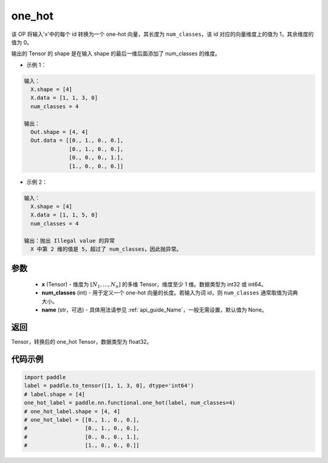 .. _cn_api_nn_functional_one_hot:

one_hot
-------------------------------

.. py:function:: paddle.nn.functional.one_hot(x, num_classes, name=None)
该 OP 将输入'x'中的每个 id 转换为一个 one-hot 向量，其长度为 ``num_classes``，该 id 对应的向量维度上的值为 1，其余维度的值为 0。

输出的 Tensor 的 shape 是在输入 shape 的最后一维后面添加了 num_classes 的维度。

- 示例 1：

.. code-block:: text

  输入：
    X.shape = [4]
    X.data = [1, 1, 3, 0]
    num_classes = 4

  输出：
    Out.shape = [4, 4]
    Out.data = [[0., 1., 0., 0.],
                [0., 1., 0., 0.],
                [0., 0., 0., 1.],
                [1., 0., 0., 0.]]

- 示例 2：

.. code-block:: text

  输入：
    X.shape = [4]
    X.data = [1, 1, 5, 0]
    num_classes = 4

  输出：抛出 Illegal value 的异常
    X 中第 2 维的值是 5，超过了 num_classes，因此抛异常。


参数
::::::::::::

    - **x** (Tensor) - 维度为 :math:`[N_1, ..., N_n]` 的多维 Tensor，维度至少 1 维。数据类型为 int32 或 int64。
    - **num_classes** (int) - 用于定义一个 one-hot 向量的长度。若输入为词 id，则 ``num_classes`` 通常取值为词典大小。
    - **name** (str，可选) - 具体用法请参见 :ref:`api_guide_Name`，一般无需设置，默认值为 None。

返回
::::::::::::
Tensor，转换后的 one_hot Tensor，数据类型为 float32。

代码示例
::::::::::::

.. code-block:: python

    import paddle
    label = paddle.to_tensor([1, 1, 3, 0], dtype='int64')
    # label.shape = [4]
    one_hot_label = paddle.nn.functional.one_hot(label, num_classes=4)
    # one_hot_label.shape = [4, 4]
    # one_hot_label = [[0., 1., 0., 0.],
    #                  [0., 1., 0., 0.],
    #                  [0., 0., 0., 1.],
    #                  [1., 0., 0., 0.]]
